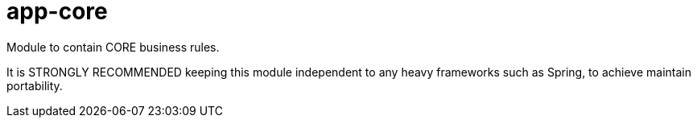 = app-core

Module to contain CORE business rules.

It is STRONGLY RECOMMENDED keeping this module independent to any heavy frameworks such as Spring, to achieve maintain portability.
